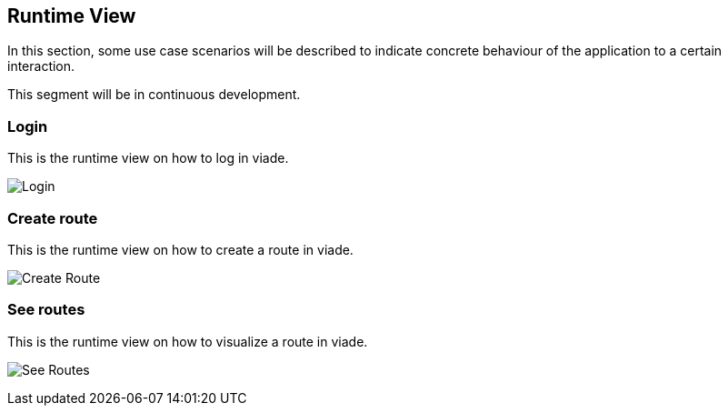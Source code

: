 [[section-runtime-view]]
== Runtime View

In this section, some use case scenarios will be described to indicate concrete behaviour of the application to a certain interaction.

This segment will be in continuous development.

=== Login
This is the runtime view on how to log in viade.

image:06_RuntimeView-LogIn.JPG["Login"]

=== Create route
This is the runtime view on how to create a route in viade.

image:06_RuntimeView-CreateRoute.JPG["Create Route"]

=== See routes
This is the runtime view on how to visualize a route in viade.

image:06_RuntimeView-SeeRoutes.JPG["See Routes"]

